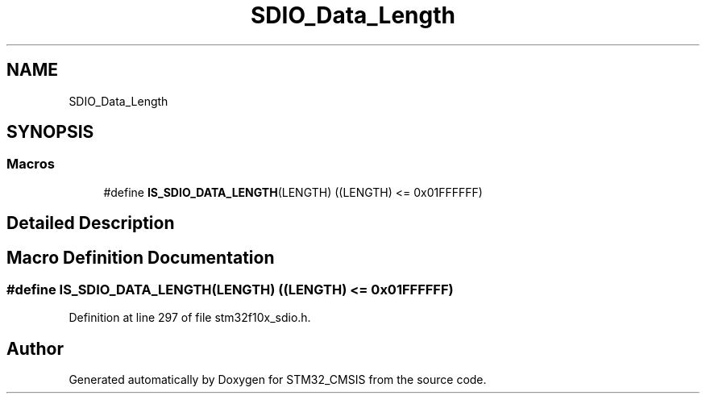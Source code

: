 .TH "SDIO_Data_Length" 3 "Sun Apr 16 2017" "STM32_CMSIS" \" -*- nroff -*-
.ad l
.nh
.SH NAME
SDIO_Data_Length
.SH SYNOPSIS
.br
.PP
.SS "Macros"

.in +1c
.ti -1c
.RI "#define \fBIS_SDIO_DATA_LENGTH\fP(LENGTH)   ((LENGTH) <= 0x01FFFFFF)"
.br
.in -1c
.SH "Detailed Description"
.PP 

.SH "Macro Definition Documentation"
.PP 
.SS "#define IS_SDIO_DATA_LENGTH(LENGTH)   ((LENGTH) <= 0x01FFFFFF)"

.PP
Definition at line 297 of file stm32f10x_sdio\&.h\&.
.SH "Author"
.PP 
Generated automatically by Doxygen for STM32_CMSIS from the source code\&.

